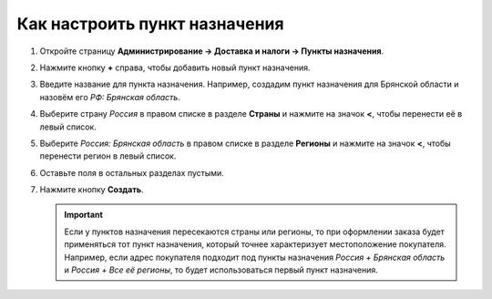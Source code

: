 ******************************
Как настроить пункт назначения
******************************

#. Откройте страницу **Администрирование → Доставка и налоги → Пункты назначения**.

#. Нажмите кнопку **+** справа, чтобы добавить новый пункт назначения.

#. Введите название для пункта назначения. Например, создадим пункт назначения для Брянской области и назовём его *РФ: Брянская область*.

#. Выберите страну *Россия* в правом списке в разделе **Страны** и нажмите на значок **<**, чтобы перенести её в левый список.

#. Выберите *Россия: Брянская область* в правом списке в разделе **Регионы** и нажмите на значок **<**, чтобы перенести регион в левый список.

#. Оставьте поля в остальных разделах пустыми.

#. Нажмите кнопку **Создать**.

   .. important::

       Если у пунктов назначения пересекаются страны или регионы, то при оформлении заказа будет применяться тот пункт назначения, который точнее характеризует местоположение покупателя. Например, если адрес покупателя подходит под пункты назначения *Россия + Брянская область* и *Россия + Все её регионы*, то будет использоваться первый пункт назначения.

   .. fancybox:: img/set_location.png
       :alt: Setting up a location in CS-Cart.
